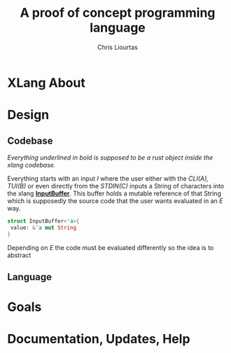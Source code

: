 #+AUTHOR: Chris Liourtas
#+TITLE: A proof of concept programming language

* XLang About

* Design
** Codebase
#+begin_center
/Everything underlined in bold is supposed to be a rust object inside the xlang codebase./
#+end_center
Everything starts with an input /I/ where the user either with the /CLI(A), TUI(B)/ or even directly from the /STDIN(C)/ inputs a String of characters
into the xlang *_InputBuffer_*. This buffer holds a mutable reference of that String which is supposedly the source code that the user wants evaluated
in an /E/ way.

#+begin_src rust
  struct InputBuffer<'a>{
   value: &'a mut String
  }
#+end_src

Depending on /E/ the code must be evaluated differently so the idea is to abstract 
** Language
* Goals
* Documentation, Updates, Help
